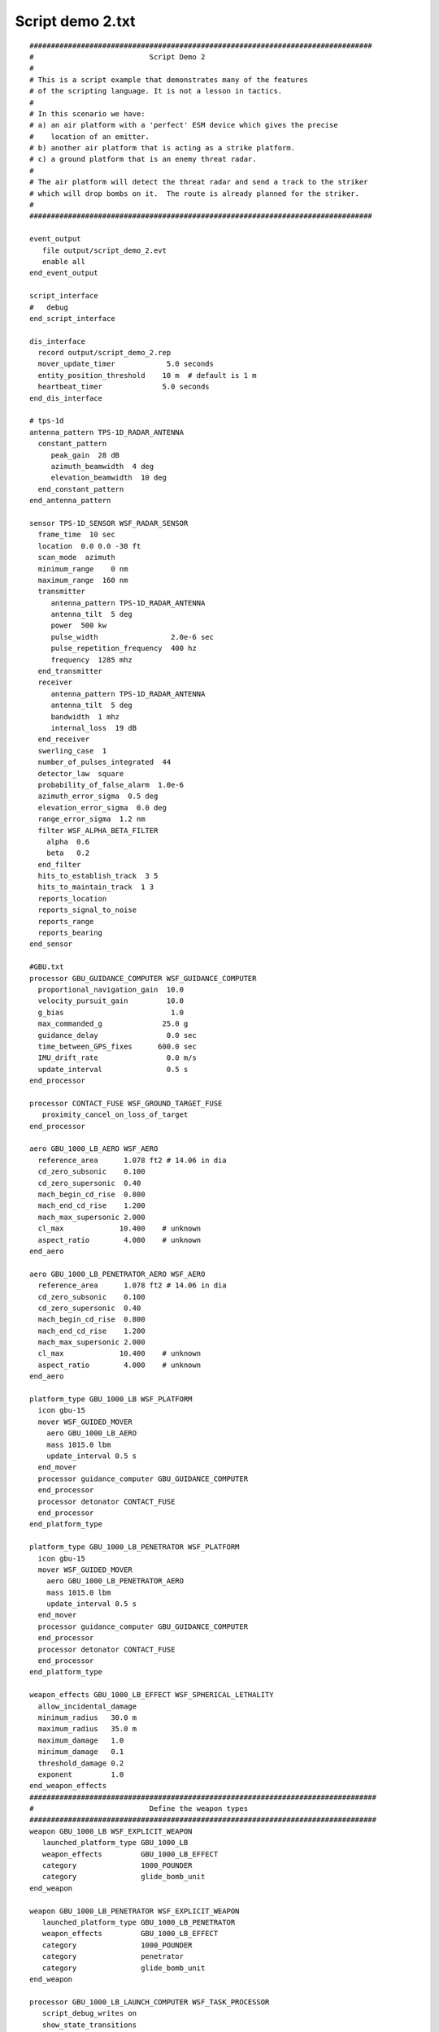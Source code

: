 .. ****************************************************************************
.. CUI
..
.. The Advanced Framework for Simulation, Integration, and Modeling (AFSIM)
..
.. The use, dissemination or disclosure of data in this file is subject to
.. limitation or restriction. See accompanying README and LICENSE for details.
.. ****************************************************************************

Script demo 2.txt
-----------------

::

 ################################################################################
 #                           Script Demo 2
 #
 # This is a script example that demonstrates many of the features
 # of the scripting language. It is not a lesson in tactics.
 #
 # In this scenario we have:
 # a) an air platform with a 'perfect' ESM device which gives the precise
 #    location of an emitter.
 # b) another air platform that is acting as a strike platform.
 # c) a ground platform that is an enemy threat radar.
 #
 # The air platform will detect the threat radar and send a track to the striker
 # which will drop bombs on it.  The route is already planned for the striker.
 #
 ################################################################################

 event_output
    file output/script_demo_2.evt
    enable all
 end_event_output

 script_interface
 #   debug
 end_script_interface

 dis_interface
   record output/script_demo_2.rep
   mover_update_timer            5.0 seconds
   entity_position_threshold    10 m  # default is 1 m
   heartbeat_timer              5.0 seconds
 end_dis_interface

 # tps-1d
 antenna_pattern TPS-1D_RADAR_ANTENNA
   constant_pattern
      peak_gain  28 dB
      azimuth_beamwidth  4 deg
      elevation_beamwidth  10 deg
   end_constant_pattern
 end_antenna_pattern

 sensor TPS-1D_SENSOR WSF_RADAR_SENSOR
   frame_time  10 sec
   location  0.0 0.0 -30 ft
   scan_mode  azimuth
   minimum_range    0 nm
   maximum_range  160 nm
   transmitter
      antenna_pattern TPS-1D_RADAR_ANTENNA
      antenna_tilt  5 deg
      power  500 kw
      pulse_width                 2.0e-6 sec
      pulse_repetition_frequency  400 hz
      frequency  1285 mhz
   end_transmitter
   receiver
      antenna_pattern TPS-1D_RADAR_ANTENNA
      antenna_tilt  5 deg
      bandwidth  1 mhz
      internal_loss  19 dB
   end_receiver
   swerling_case  1
   number_of_pulses_integrated  44
   detector_law  square
   probability_of_false_alarm  1.0e-6
   azimuth_error_sigma  0.5 deg
   elevation_error_sigma  0.0 deg
   range_error_sigma  1.2 nm
   filter WSF_ALPHA_BETA_FILTER
     alpha  0.6
     beta   0.2
   end_filter
   hits_to_establish_track  3 5
   hits_to_maintain_track  1 3
   reports_location
   reports_signal_to_noise
   reports_range
   reports_bearing
 end_sensor

 #GBU.txt
 processor GBU_GUIDANCE_COMPUTER WSF_GUIDANCE_COMPUTER
   proportional_navigation_gain  10.0
   velocity_pursuit_gain         10.0
   g_bias                         1.0
   max_commanded_g              25.0 g
   guidance_delay                0.0 sec
   time_between_GPS_fixes      600.0 sec
   IMU_drift_rate                0.0 m/s
   update_interval               0.5 s
 end_processor

 processor CONTACT_FUSE WSF_GROUND_TARGET_FUSE
    proximity_cancel_on_loss_of_target
 end_processor

 aero GBU_1000_LB_AERO WSF_AERO
   reference_area      1.078 ft2 # 14.06 in dia
   cd_zero_subsonic    0.100
   cd_zero_supersonic  0.40
   mach_begin_cd_rise  0.800
   mach_end_cd_rise    1.200
   mach_max_supersonic 2.000
   cl_max             10.400    # unknown
   aspect_ratio        4.000    # unknown
 end_aero

 aero GBU_1000_LB_PENETRATOR_AERO WSF_AERO
   reference_area      1.078 ft2 # 14.06 in dia
   cd_zero_subsonic    0.100
   cd_zero_supersonic  0.40
   mach_begin_cd_rise  0.800
   mach_end_cd_rise    1.200
   mach_max_supersonic 2.000
   cl_max             10.400    # unknown
   aspect_ratio        4.000    # unknown
 end_aero

 platform_type GBU_1000_LB WSF_PLATFORM
   icon gbu-15
   mover WSF_GUIDED_MOVER
     aero GBU_1000_LB_AERO
     mass 1015.0 lbm
     update_interval 0.5 s
   end_mover
   processor guidance_computer GBU_GUIDANCE_COMPUTER
   end_processor
   processor detonator CONTACT_FUSE
   end_processor
 end_platform_type

 platform_type GBU_1000_LB_PENETRATOR WSF_PLATFORM
   icon gbu-15
   mover WSF_GUIDED_MOVER
     aero GBU_1000_LB_PENETRATOR_AERO
     mass 1015.0 lbm
     update_interval 0.5 s
   end_mover
   processor guidance_computer GBU_GUIDANCE_COMPUTER
   end_processor
   processor detonator CONTACT_FUSE
   end_processor
 end_platform_type

 weapon_effects GBU_1000_LB_EFFECT WSF_SPHERICAL_LETHALITY
   allow_incidental_damage
   minimum_radius   30.0 m
   maximum_radius   35.0 m
   maximum_damage   1.0
   minimum_damage   0.1
   threshold_damage 0.2
   exponent         1.0
 end_weapon_effects
 #################################################################################
 #                           Define the weapon types
 #################################################################################
 weapon GBU_1000_LB WSF_EXPLICIT_WEAPON
    launched_platform_type GBU_1000_LB
    weapon_effects         GBU_1000_LB_EFFECT
    category               1000_POUNDER
    category               glide_bomb_unit
 end_weapon

 weapon GBU_1000_LB_PENETRATOR WSF_EXPLICIT_WEAPON
    launched_platform_type GBU_1000_LB_PENETRATOR
    weapon_effects         GBU_1000_LB_EFFECT
    category               1000_POUNDER
    category               penetrator
    category               glide_bomb_unit
 end_weapon

 processor GBU_1000_LB_LAUNCH_COMPUTER WSF_TASK_PROCESSOR
    script_debug_writes on
    show_state_transitions
    show_task_messages

    script_variables
       string WEAPON_NAME               = "jdam-1000";
       int SALVO_SIZE                   = 1;
       # the following are used internally and should not be modified by the
       # user
       string mShootTaskStr      = "Shoot";
    end_script_variables

     script bool InInterceptEnvelopeOf(WsfWeapon aWeapon)
        bool canIntercept = false;
        double maxRng = 19000;
        double minRng = 300;
        WsfTrackId id = TRACK.TrackId();
        double targetrange = PLATFORM.SlantRangeTo(TRACK);
        writeln("Target range is " , targetrange);
        if ((targetrange > minRng) && (targetrange < maxRng))
        {
          canIntercept = true;
          writeln("Intercept is true");
        }
        return canIntercept;
    end_script

    script bool LaunchWeapon()
       WsfWeapon   weapon;
       weapon = PLATFORM.Weapon(WEAPON_NAME);
       bool canInterceptNow = false;
       if (weapon.QuantityRemaining() >= SALVO_SIZE)
       {
          canInterceptNow = InInterceptEnvelopeOf(weapon);
       }
       bool launched = false;
       if (canInterceptNow)
       {
          launched = FireAt(TRACK, mShootTaskStr, weapon, SALVO_SIZE);
          if (launched)
          {
             writeln_d("*** T=", TIME_NOW, " ", PLATFORM.Name(), " ",
                       TRACK.TargetName(), " R=", PLATFORM.SlantRangeTo(TRACK),
                       " FIRE!!!!");
          }
       }
       return launched;
    end_script


 # State Machine
 # Very simple single state state machine
    evaluation_interval ENGAGE 2.0 sec
    state ENGAGE  # Engages and fires the weapon if it can
       next_state ENGAGE
          bool launched = false;
          if (InInterceptEnvelopeOf(PLATFORM.Weapon(WEAPON_NAME)))
          {
              writeln_d("Trying to launch weapon " );
              launched = LaunchWeapon();
          }
          return launched;
       end_next_state
    end_state
 end_processor

 ################################################################################
 # Define the platform type for notional EW radar site.
 platform_type EW_RADAR_SITE WSF_PLATFORM

    sensor ew-radar-1 TPS-1D_SENSOR
       processor track-proc
    end_sensor

    // This processor simply receives the tracks from the sensor and stores them
    // in the master track list
    processor track-proc WSF_TRACK_PROCESSOR
    end_processor

    // This processor runs periodically and simply dumps out the track list.
    processor show-tracks-proc WSF_SCRIPT_PROCESSOR
       update_interval 2 min

       // An example of how to create instance variables.  These can be used
       // in any scripts defined within the current processor.
       script_variables
          int mMyInt = 888;
          double mMyDouble = -123.456;
          WsfPlatform mMyPlatform = PLATFORM;
       end_script_variables

       // This is an example of how to create a script that is available
       // on the current processor.
       script void PrintPlatformName(WsfPlatform aPlatform)
          // Print name using script argument.
          writeln("The platform\'s name is ", aPlatform.Name());

          // Print name using the script variable (declared in script_variables).
          writeln("The platform\'s name is ", mMyPlatform.Name());
       end_script

       // on_initialize is a 'common' script provided by several WSF components
       // (see User's guide for a complete list).  Notice the syntax is different
       // from how regular scripts are declared.
       on_initialize
          writeln("on_initialize");
       end_on_initialize

       // on_update is a 'common' script provided by several WSF components
       // (see User's guide for a complete list).  Notice the syntax is different
       // from how regular scripts are declared..
       on_update
          writeln("on_update");

          // Calls to external script must be externed.
          extern void PrintPlatformName(WsfPlatform);
          PrintPlatformName(PLATFORM);

          writeln("Platform ", PLATFORM.Name(), " is at location LLA ",
                            PLATFORM.Latitude(), ", ",
                            PLATFORM.Longitude(), ", ",
                            PLATFORM.Altitude(),
                            " XYZ ", PLATFORM.X(), ", ", PLATFORM.Y(), ", ", PLATFORM.Z());

          writeln("Print my member variables");
          writeln("--- mMyPlatform name = ", mMyPlatform.Name());
          writeln("--- mMyInt = ", mMyInt);
          writeln("--- mMyDouble = ", mMyDouble);

          WsfLocalTrackList trackList = PLATFORM.MasterTrackList();
          if (trackList.TrackCount() > 0)
          {
             writeln("T=", TIME_NOW, "; Track List for ", PLATFORM.Name());
          }

          foreach (WsfTrack track in trackList)
          {
             WsfTrackId trackId = track.TrackId();
             writeln("Track ", trackId.OwningPlatform(), " <", trackId.TrackNumber(), ">",
                   "; Update Count=", track.UpdateCount(), " Update Time=", track.UpdateTime());
             writeln("  Sensor: ", track.SensorName(), ".", track.SensorType(),
                   " (", track.SensorName(), ".", track.SensorType(), ")");
             if (track.RangeValid())
             {
                writeln("  Range=", track.Range(), " m");
             }
             if (track.BearingValid())
             {
                writeln("  Bearing=", track.Bearing(), " deg");
             }
             if (track.ElevationValid())
             {
                writeln("  Elevation=", track.Elevation(), " deg");
             }
             if (track.TypeValid())
             {
                writeln("  Type=", track.Type());
             }
             if (track.SideValid())
             {
                writeln("  Side=", track.Side());
             }
             if (track.SignalToNoiseValid())
             {
                writeln("  S/N=", track.SignalToNoise(), " absolute");
             }
             if (track.LocationValid())
             {
                writeln("  Location: Lat=", track.Latitude(),
                      " Lon=", track.Longitude(), " Alt=", track.Altitude());
             }
             if (track.FrequencyValid())
             {
                writeln("  Frequency=", track.Frequency(), " hz");
             }
             writeln("  Track Quality=", track.TrackQuality());
          }
       end_on_update
    end_processor

 end_platform_type

 ################################################################################
 // Define the platform type for the notional AWACS.

 platform_type AWACS WSF_PLATFORM
    mover WSF_AIR_MOVER
    end_mover
    comm rcvr-1 WSF_RADIO_RCVR
       frequency 1200 mhz
    end_comm
    comm xmtr-1 WSF_RADIO_XMTR
       frequency 1200 mhz
    end_comm
    // The 'perfect' ESM device.  It can perfectly locate any transmitter in L-band
    sensor esm-1 WSF_ESM_SENSOR
       on
       frame_time 5 sec
       frequency_band 1000 mhz 2000 mhz    // L-band
       reports_location
       reports_frequency
       processor track-proc
       ignore no_awacs_esm
    end_sensor
    processor track-proc WSF_TRACK_PROCESSOR
       update_interval 2 sec
       report_to GOOD_GUYS subordinates via xmtr-1
    end_processor
 end_platform_type
 ################################################################################
 # Define the platform type for the notional F-18.
 platform_type F-18 WSF_PLATFORM
    // This is used to prevent the AWACS ESM from attempting to detect me.
    // (We aren't interested in these detections and they just confuse the output).
    category no_awacs_esm

    mover WSF_AIR_MOVER
    end_mover

    // The receiver will receive the track updates from the AWACS and
    // internally forward them to the track processor and the attack processor.
    comm rcvr-1 WSF_RADIO_RCVR
       frequency 1200 mhz
       processor track-proc
       processor attack-proc
    end_comm

    comm xmtr-1 WSF_RADIO_XMTR
       frequency 1200 mhz
    end_comm

    // The track processor does nothing more than gather the tracks and maintain
    // them in the track list.
    processor track-proc WSF_TRACK_PROCESSOR
    end_processor

    processor attack-proc WSF_SCRIPT_PROCESSOR
       on_message
          type WSF_TRACK_MESSAGE
             script
                WsfTrackMessage trackMsg = (WsfTrackMessage)MESSAGE;
                WsfTrack        track    = trackMsg.Track();
                WsfTrackId      trackId  = track.TrackId();

                if (TIME_NOW < 50.0)
                {
                   writeln("Received track message from ", trackId.OwningPlatform());
                }

                // If we aren't attacking then start the 'attack'
                WsfProcessor launchComputer = PLATFORM.Processor("jdam-1000-launch-computer");
                if (! launchComputer.IsTurnedOn())
                {
                   writeln("Starting attack at T=", TIME_NOW);
                   launchComputer.TurnOn();
                }
             end_script

          type default
             script
                writeln("Received message of type ", MESSAGE.Type());
             end_script
       end_on_message
    end_processor

    // This is an example single shot processor that runs only once.
    // It dumps out a bunch of information about the platform
    processor show-config-proc WSF_SCRIPT_PROCESSOR
       update_interval 1.0 sec

       script_variables
          int mMyInt = 999;
          double mMyDouble = 123.456;
          WsfPlatform mMyPlatform;
       end_script_variables

       on_update
          mMyPlatform = PLATFORM;

          writeln("Print my member variables");
          writeln("--- mMyPlatform name = ", mMyPlatform.Name());
          writeln("--- mMyInt = ", mMyInt);
          writeln("--- mMyDouble = ", mMyDouble);

          writeln("Information for ", PLATFORM.Name(), ".", PLATFORM.Type());
          int i;
          int j;
          writeln("  Command Chains");
          for (i = 0; i < PLATFORM.CommandChainCount(); i = i + 1)
          {
             WsfCommandChain chain = PLATFORM.CommandChainEntry(i);
             writeln("    ", chain.Name());
             if (chain.Commander().IsValid())
             {
                writeln("      Commander: ", chain.Commander().Name());
             }
             writeln("      Peers");
             foreach (WsfPlatform peer in chain.Peers())
             {
                writeln("          ", peer.Name());
             }
             writeln("      Subordinates");
             foreach (WsfPlatform subordinate in chain.Subordinates())
             {
                writeln("          ", subordinate.Name());
             }
          }
          writeln("  Comm Systems");
          for (i = 0; i < PLATFORM.CommCount(); i = i + 1)
          {
             WsfComm comm = PLATFORM.CommEntry(i);
             writeln("    ", comm.Name(), "; Type=", comm.Type(),
                   " On=", comm.IsTurnedOn());
          }
          writeln("  Sensor Systems");
          for (i = 0; i < PLATFORM.SensorCount(); i = i + 1)
          {
             WsfSensor sensor = PLATFORM.SensorEntry(i);
             writeln("    ", sensor.Name(), "; Type=", sensor.Type(),
                   " On=", sensor.IsTurnedOn());
          }
          writeln("  Weapon Systems");
          for (i = 0; i < PLATFORM.WeaponCount(); i = i + 1)
          {
             WsfWeapon weapon = PLATFORM.WeaponEntry(i);
             writeln("    ", weapon.Name(), "; Type=", weapon.Type(),
                   "; quantity=", weapon.QuantityRemaining());
          }
          writeln("  Processors");
          for (i = 0; i < PLATFORM.ProcessorCount(); i = i + 1)
          {
             WsfProcessor processor = PLATFORM.ProcessorEntry(i);
             writeln("    ", processor.Name(), "; Type=", processor.Type(),
                   " On=", processor.IsTurnedOn(),
                   " UpdateInterval=", processor.UpdateInterval());
          }

          // Disable future calls.
          PROCESSOR.TurnOff();
       end_on_update
    end_processor

    weapon jdam-1000 GBU_1000_LB
    end_weapon

    processor jdam-1000-launch-computer GBU_1000_LB_LAUNCH_COMPUTER
      on
      update_interval 2 sec
    end_processor
 end_platform_type

 ################################################################################
 # And now the scenario

 platform threat-ew-1 EW_RADAR_SITE
    side red
    position 39:31:42.42n 91:38:35.111w

    sensor ew-radar-1
       on
    end_sensor
 end_platform

 platform awacs-1 AWACS
    side blue
    command_chain GOOD_GUYS SELF

    sensor esm-1
       on
    end_sensor

    route
       position 39n 90w altitude 30000 ft speed 450 kts
       position 40n 90w
       position 40n 89:30w
       position 39n 89:30w
    end_route
 end_platform

 platform strike-1 F-18
    side blue
    command_chain GOOD_GUYS awacs-1
    route
 #     Take off
       position 38:44:52.3n 90:21:36.4w altitude 6 ft agl speed 20 kts
       position 38:45:07.6n 90:22:09.4w altitude 6 ft agl speed 120 kts # climb_rate 1000 fpm
       position 38:49:00n 90:29:00w altitude 15000 ft speed 400 kts
       position 39:29:00n 91:30:00w altitude 35000 ft
       position 38:45:00n 90:06:08w
       position 38:38:24n 90:07:46w altitude 10000 ft speed 250 kts
 #     Landing
       position 38:44:52.3n 90:21:36.4w altitude 6 ft agl speed 120 kts
       position 38:45:07.6n 90:22:09.4w altitude 6 ft agl speed 0 kts
    end_route

    weapon jdam-1000
       quantity 4
       firing_interval 2 sec
    end_weapon
 end_platform

 end_time 2200 sec